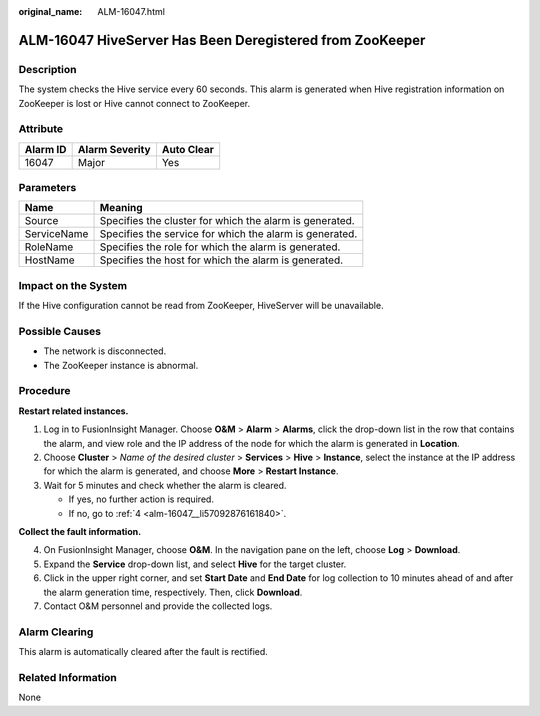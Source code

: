 :original_name: ALM-16047.html

.. _ALM-16047:

ALM-16047 HiveServer Has Been Deregistered from ZooKeeper
=========================================================

Description
-----------

The system checks the Hive service every 60 seconds. This alarm is generated when Hive registration information on ZooKeeper is lost or Hive cannot connect to ZooKeeper.

Attribute
---------

======== ============== ==========
Alarm ID Alarm Severity Auto Clear
======== ============== ==========
16047    Major          Yes
======== ============== ==========

Parameters
----------

=========== =======================================================
Name        Meaning
=========== =======================================================
Source      Specifies the cluster for which the alarm is generated.
ServiceName Specifies the service for which the alarm is generated.
RoleName    Specifies the role for which the alarm is generated.
HostName    Specifies the host for which the alarm is generated.
=========== =======================================================

Impact on the System
--------------------

If the Hive configuration cannot be read from ZooKeeper, HiveServer will be unavailable.

Possible Causes
---------------

-  The network is disconnected.
-  The ZooKeeper instance is abnormal.

Procedure
---------

**Restart related instances.**

#. Log in to FusionInsight Manager. Choose **O&M** > **Alarm** > **Alarms**, click the drop-down list in the row that contains the alarm, and view role and the IP address of the node for which the alarm is generated in **Location**.
#. Choose **Cluster** > *Name of the desired cluster* > **Services** > **Hive** > **Instance**, select the instance at the IP address for which the alarm is generated, and choose **More** > **Restart Instance**.
#. Wait for 5 minutes and check whether the alarm is cleared.

   -  If yes, no further action is required.
   -  If no, go to :ref:`4 <alm-16047__li57092876161840>`.

**Collect the fault information.**

4. .. _alm-16047__li57092876161840:

   On FusionInsight Manager, choose **O&M**. In the navigation pane on the left, choose **Log** > **Download**.

5. Expand the **Service** drop-down list, and select **Hive** for the target cluster.

6. Click |image1| in the upper right corner, and set **Start Date** and **End Date** for log collection to 10 minutes ahead of and after the alarm generation time, respectively. Then, click **Download**.

7. Contact O&M personnel and provide the collected logs.

Alarm Clearing
--------------

This alarm is automatically cleared after the fault is rectified.

Related Information
-------------------

None

.. |image1| image:: /_static/images/en-us_image_0263895811.png
